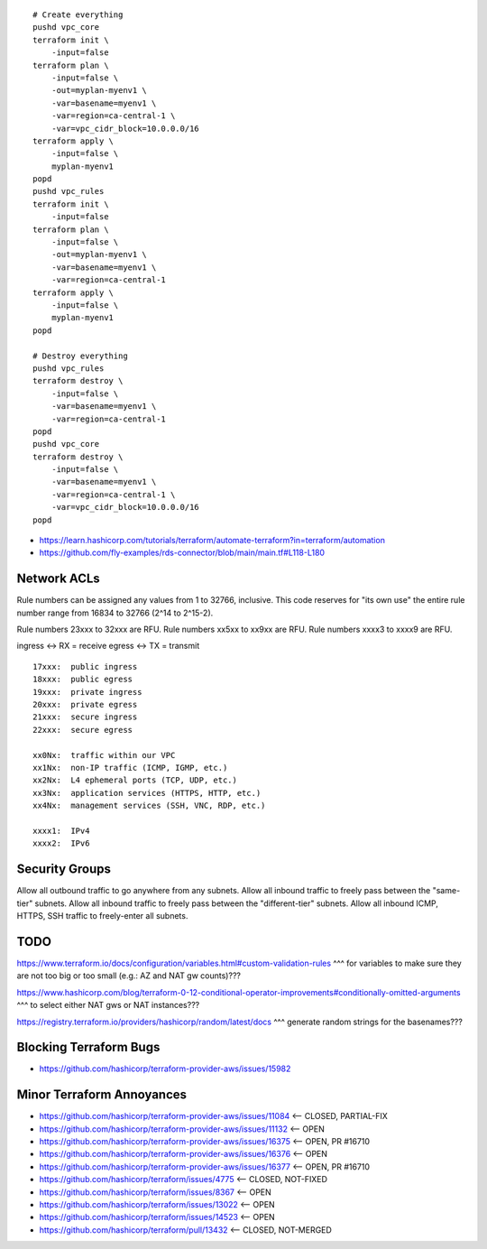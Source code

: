 ::

    # Create everything
    pushd vpc_core
    terraform init \
        -input=false
    terraform plan \
        -input=false \
        -out=myplan-myenv1 \
        -var=basename=myenv1 \
        -var=region=ca-central-1 \
        -var=vpc_cidr_block=10.0.0.0/16
    terraform apply \
        -input=false \
        myplan-myenv1
    popd
    pushd vpc_rules
    terraform init \
        -input=false
    terraform plan \
        -input=false \
        -out=myplan-myenv1 \
        -var=basename=myenv1 \
        -var=region=ca-central-1
    terraform apply \
        -input=false \
        myplan-myenv1
    popd

    # Destroy everything
    pushd vpc_rules
    terraform destroy \
        -input=false \
        -var=basename=myenv1 \
        -var=region=ca-central-1
    popd
    pushd vpc_core
    terraform destroy \
        -input=false \
        -var=basename=myenv1 \
        -var=region=ca-central-1 \
        -var=vpc_cidr_block=10.0.0.0/16
    popd

* https://learn.hashicorp.com/tutorials/terraform/automate-terraform?in=terraform/automation
* https://github.com/fly-examples/rds-connector/blob/main/main.tf#L118-L180


Network ACLs
------------

Rule numbers can be assigned any values from 1 to 32766, inclusive.  This code
reserves for "its own use" the entire rule number range from 16834 to 32766
(2^14 to 2^15-2).

Rule numbers 23xxx to 32xxx are RFU.
Rule numbers xx5xx to xx9xx are RFU.
Rule numbers xxxx3 to xxxx9 are RFU.

ingress <-> RX = receive
egress  <-> TX = transmit

::

    17xxx:  public ingress
    18xxx:  public egress
    19xxx:  private ingress
    20xxx:  private egress
    21xxx:  secure ingress
    22xxx:  secure egress

    xx0Nx:  traffic within our VPC
    xx1Nx:  non-IP traffic (ICMP, IGMP, etc.)
    xx2Nx:  L4 ephemeral ports (TCP, UDP, etc.)
    xx3Nx:  application services (HTTPS, HTTP, etc.)
    xx4Nx:  management services (SSH, VNC, RDP, etc.)

    xxxx1:  IPv4
    xxxx2:  IPv6



Security Groups
---------------

Allow all outbound traffic to go anywhere from any subnets.
Allow all inbound traffic to freely pass between the "same-tier" subnets.
Allow all inbound traffic to freely pass between the "different-tier" subnets.
Allow all inbound ICMP, HTTPS, SSH traffic to freely-enter all subnets.


TODO
----

https://www.terraform.io/docs/configuration/variables.html#custom-validation-rules
^^^ for variables to make sure they are not too big or too small (e.g.:  AZ and NAT gw counts)???

https://www.hashicorp.com/blog/terraform-0-12-conditional-operator-improvements#conditionally-omitted-arguments
^^^ to select either NAT gws or NAT instances???

https://registry.terraform.io/providers/hashicorp/random/latest/docs
^^^ generate random strings for the basenames???


Blocking Terraform Bugs
-----------------------

* https://github.com/hashicorp/terraform-provider-aws/issues/15982


Minor Terraform Annoyances
--------------------------

* https://github.com/hashicorp/terraform-provider-aws/issues/11084  <-- CLOSED, PARTIAL-FIX
* https://github.com/hashicorp/terraform-provider-aws/issues/11132  <-- OPEN
* https://github.com/hashicorp/terraform-provider-aws/issues/16375  <-- OPEN, PR #16710
* https://github.com/hashicorp/terraform-provider-aws/issues/16376  <-- OPEN
* https://github.com/hashicorp/terraform-provider-aws/issues/16377  <-- OPEN, PR #16710
* https://github.com/hashicorp/terraform/issues/4775  <-- CLOSED, NOT-FIXED
* https://github.com/hashicorp/terraform/issues/8367  <-- OPEN
* https://github.com/hashicorp/terraform/issues/13022  <-- OPEN
* https://github.com/hashicorp/terraform/issues/14523  <-- OPEN
* https://github.com/hashicorp/terraform/pull/13432  <-- CLOSED, NOT-MERGED
